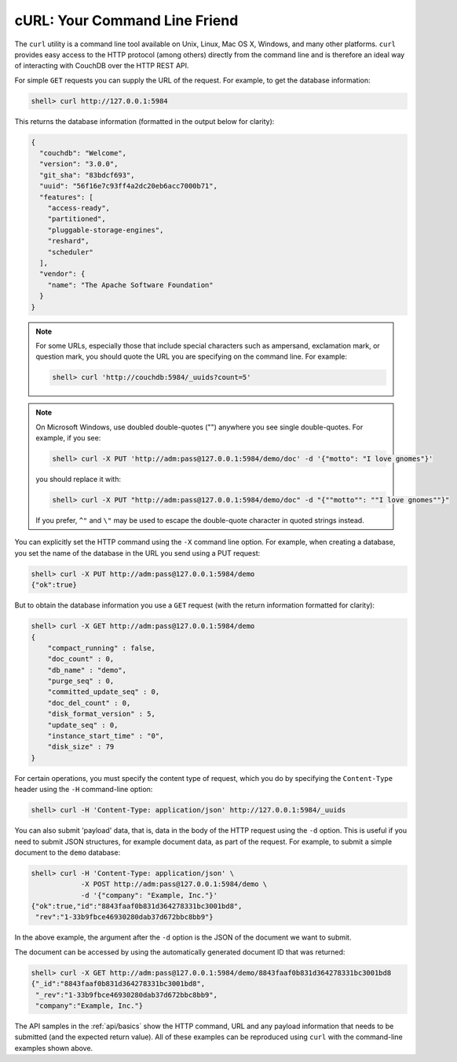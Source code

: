.. Licensed under the Apache License, Version 2.0 (the "License"); you may not
.. use this file except in compliance with the License. You may obtain a copy of
.. the License at
..
..   http://www.apache.org/licenses/LICENSE-2.0
..
.. Unless required by applicable law or agreed to in writing, software
.. distributed under the License is distributed on an "AS IS" BASIS, WITHOUT
.. WARRANTIES OR CONDITIONS OF ANY KIND, either express or implied. See the
.. License for the specific language governing permissions and limitations under
.. the License.

.. _intro/curl:

==============================
cURL: Your Command Line Friend
==============================

The ``curl`` utility is a command line tool available on Unix, Linux, Mac OS X,
Windows, and many other platforms. ``curl`` provides easy access to the HTTP
protocol (among others) directly from the command line and is therefore an
ideal way of interacting with CouchDB over the HTTP REST API.

For simple ``GET`` requests you can supply the URL of the request. For example,
to get the database information:

.. code-block:: bash

    shell> curl http://127.0.0.1:5984

This returns the database information (formatted in the output below for
clarity):

.. code-block:: json

    {
      "couchdb": "Welcome",
      "version": "3.0.0",
      "git_sha": "83bdcf693",
      "uuid": "56f16e7c93ff4a2dc20eb6acc7000b71",
      "features": [
        "access-ready",
        "partitioned",
        "pluggable-storage-engines",
        "reshard",
        "scheduler"
      ],
      "vendor": {
        "name": "The Apache Software Foundation"
      }
    }

.. note::
    For some URLs, especially those that include special characters such as
    ampersand, exclamation mark, or question mark, you should quote the URL you
    are specifying on the command line. For example:

    .. code-block:: bash

        shell> curl 'http://couchdb:5984/_uuids?count=5'

.. note::
    On Microsoft Windows, use doubled double-quotes ("") anywhere you see
    single double-quotes. For example, if you see:

    .. code-block:: bash

        shell> curl -X PUT 'http://adm:pass@127.0.0.1:5984/demo/doc' -d '{"motto": "I love gnomes"}'

    you should replace it with:

    .. code-block:: bash

        shell> curl -X PUT "http://adm:pass@127.0.0.1:5984/demo/doc" -d "{""motto"": ""I love gnomes""}"

    If you prefer, ``^"`` and ``\"`` may be used to escape the double-quote
    character in quoted strings instead.

You can explicitly set the HTTP command using the ``-X`` command line option.
For example, when creating a database, you set the name of the database in the
URL you send using a PUT request:

.. code-block:: bash

    shell> curl -X PUT http://adm:pass@127.0.0.1:5984/demo
    {"ok":true}

But to obtain the database information you use a ``GET`` request (with
the return information formatted for clarity):

.. code-block:: bash

    shell> curl -X GET http://adm:pass@127.0.0.1:5984/demo
    {
        "compact_running" : false,
        "doc_count" : 0,
        "db_name" : "demo",
        "purge_seq" : 0,
        "committed_update_seq" : 0,
        "doc_del_count" : 0,
        "disk_format_version" : 5,
        "update_seq" : 0,
        "instance_start_time" : "0",
        "disk_size" : 79
    }

For certain operations, you must specify the content type of request, which you
do by specifying the ``Content-Type`` header using the ``-H`` command-line
option:

.. code-block:: bash

    shell> curl -H 'Content-Type: application/json' http://127.0.0.1:5984/_uuids

You can also submit 'payload' data, that is, data in the body of the HTTP
request using the ``-d`` option. This is useful if you need to submit JSON
structures, for example document data, as part of the request. For example, to
submit a simple document to the ``demo`` database:

.. code-block:: bash

    shell> curl -H 'Content-Type: application/json' \
                -X POST http://adm:pass@127.0.0.1:5984/demo \
                -d '{"company": "Example, Inc."}'
    {"ok":true,"id":"8843faaf0b831d364278331bc3001bd8",
     "rev":"1-33b9fbce46930280dab37d672bbc8bb9"}

In the above example, the argument after the ``-d`` option is the JSON of the
document we want to submit.

The document can be accessed by using the automatically generated document ID
that was returned:

.. code-block:: bash

    shell> curl -X GET http://adm:pass@127.0.0.1:5984/demo/8843faaf0b831d364278331bc3001bd8
    {"_id":"8843faaf0b831d364278331bc3001bd8",
     "_rev":"1-33b9fbce46930280dab37d672bbc8bb9",
     "company":"Example, Inc."}

The API samples in the :ref:`api/basics` show the HTTP command, URL and any
payload information that needs to be submitted (and the expected return value).
All of these examples can be reproduced using ``curl`` with the command-line
examples shown above.
